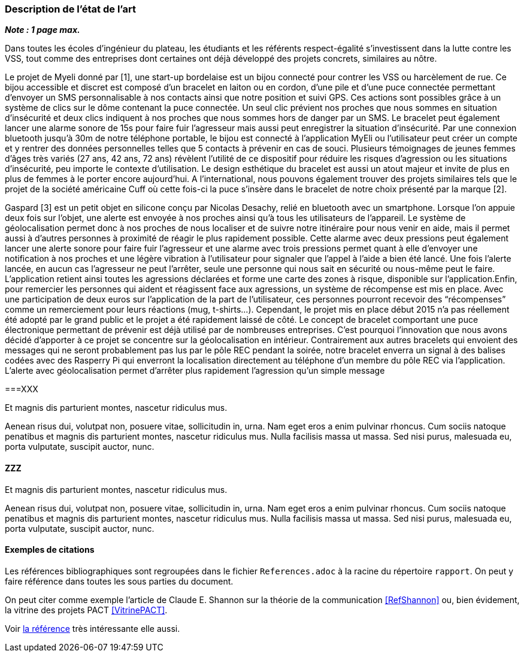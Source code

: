 === Description de l’état de l’art
ifdef::env-gitlab,env-browser[:outfilesuffix: .adoc]

*_Note : 1 page max._*

Dans toutes les écoles d’ingénieur du plateau, les étudiants et les référents 
respect-égalité s’investissent dans la lutte contre les VSS, tout comme des 
entreprises dont certaines ont déjà développé des projets concrets, similaires 
au nôtre. 

Le projet de Myeli donné par [1], une start-up bordelaise est un bijou connecté 
pour contrer les VSS ou harcèlement de rue. Ce bijou accessible et discret est 
composé d’un bracelet en laiton ou en cordon, d’une pile et d’une puce connectée 
permettant d’envoyer un SMS personnalisable à nos contacts ainsi que notre 
position et suivi GPS. Ces actions sont possibles grâce à un système de clics sur 
le dôme contenant la puce connectée. Un seul clic prévient nos proches que nous 
sommes en situation d’insécurité et deux clics indiquent à nos proches que nous 
sommes hors de danger par un SMS. Le bracelet peut également lancer une alarme 
sonore de 15s pour faire fuir l’agresseur mais aussi peut enregistrer la situation 
d’insécurité. Par une connexion bluetooth jusqu’à 30m de notre téléphone portable, 
le bijou est connecté à l’application MyEli ou l’utilisateur peut créer un compte 
et y rentrer des données personnelles telles que 5 contacts à prévenir en cas de 
souci. 
Plusieurs témoignages de jeunes femmes d’âges très variés (27 ans, 42 ans, 72 ans) 
révèlent l’utilité de ce dispositif pour réduire les risques d’agression ou les 
situations d’insécurité, peu importe le contexte d’utilisation. Le design 
esthétique du bracelet est aussi un atout majeur et invite de plus en plus de 
femmes à le porter encore aujourd’hui. A l’international, nous pouvons également 
trouver des projets similaires tels que le projet de la société américaine Cuff 
où cette fois-ci la puce s’insère dans le bracelet de notre choix présenté par 
la marque [2]. 

Gaspard [3] est un petit objet en silicone conçu par Nicolas Desachy, relié en 
bluetooth avec un smartphone. Lorsque l’on appuie deux fois sur l’objet, une 
alerte est envoyée à nos proches ainsi qu’à tous les utilisateurs de l’appareil.
Le système de géolocalisation permet donc à nos proches de nous localiser et de 
suivre notre itinéraire pour nous venir en aide, mais il permet aussi à d’autres 
personnes à proximité de réagir le plus rapidement possible. Cette alarme avec 
deux pressions peut également lancer une alerte sonore pour faire fuir l’agresseur 
et une alarme avec trois pressions permet quant à elle d’envoyer une notification 
à nos proches et une légère vibration à l’utilisateur pour signaler que l’appel à 
l’aide a bien été lancé. Une fois l’alerte lancée, en aucun cas l’agresseur ne peut 
l’arrêter, seule une personne qui nous sait en sécurité ou nous-même peut le faire. 
L’application retient ainsi toutes les agressions déclarées et forme une carte des 
zones à risque, disponible sur l’application.Enfin, pour remercier les personnes qui 
aident et réagissent face aux agressions, un système de récompense est mis en place. 
Avec une participation de deux euros sur l’application de la part de l’utilisateur, 
ces personnes pourront recevoir des “récompenses” comme un remerciement pour leurs 
réactions (mug, t-shirts…). Cependant, le projet mis en place début 2015 n’a pas 
réellement été adopté par le grand public et le projet a été rapidement laissé de 
côté. 
    Le concept de bracelet comportant une puce électronique permettant de prévenir 
est déjà utilisé par de nombreuses entreprises. C’est pourquoi l’innovation que nous 
avons décidé d’apporter à ce projet se concentre sur la géolocalisation en intérieur. 
Contrairement aux autres bracelets qui envoient des messages qui ne seront probablement 
pas lus par le pôle REC pendant la soirée, notre bracelet enverra un signal à des balises 
codées avec des Rasperry Pi qui enverront la localisation directement au téléphone d’un 
membre du pôle REC via l’application. L’alerte avec géolocalisation permet d’arrêter plus 
rapidement l’agression qu’un simple message 





===XXX

Et magnis dis parturient montes, nascetur ridiculus mus.

Aenean risus dui, volutpat non, posuere vitae, sollicitudin in, urna.
Nam eget eros a enim pulvinar rhoncus. Cum sociis natoque penatibus et
magnis dis parturient montes, nascetur ridiculus mus. Nulla facilisis
massa ut massa. Sed nisi purus, malesuada eu, porta vulputate, suscipit
auctor, nunc.

==== ZZZ

Et magnis dis parturient montes, nascetur ridiculus mus.

Aenean risus dui, volutpat non, posuere vitae, sollicitudin in, urna.
Nam eget eros a enim pulvinar rhoncus. Cum sociis natoque penatibus et
magnis dis parturient montes, nascetur ridiculus mus. Nulla facilisis
massa ut massa. Sed nisi purus, malesuada eu, porta vulputate, suscipit
auctor, nunc.

==== Exemples de citations

Les références bibliographiques sont regroupées dans le fichier `References.adoc`
à la racine du répertoire `rapport`.
On peut y faire référence dans toutes les sous parties du document.

On peut citer comme exemple l'article de Claude E. Shannon sur la
théorie de la communication <<RefShannon>>
ou, bien évidement, la vitrine des projets PACT <<VitrinePACT>>.

Voir <<TOTO,la référence>> très intéressante elle aussi.

